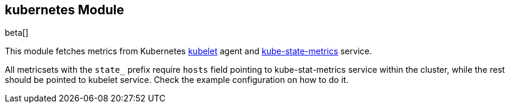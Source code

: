 == kubernetes Module

beta[]

This module fetches metrics from Kubernetes https://kubernetes.io/docs/admin/kubelet/[kubelet]
agent and https://github.com/kubernetes/kube-state-metrics[kube-state-metrics] service.

All metricsets with the `state_` prefix require `hosts` field pointing to kube-stat-metrics
service within the cluster, while the rest should be pointed to kubelet service. Check the
example configuration on how to do it.
